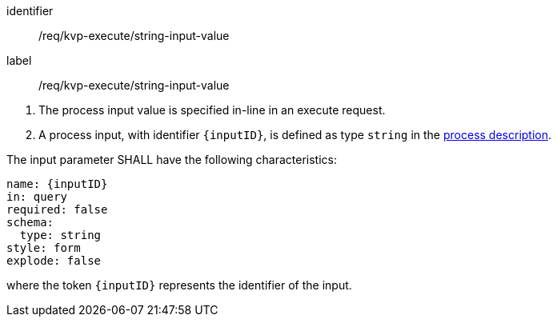 [[req_kvp-execute_string-input-value]]
[requirement]
====
[%metadata]
identifier:: /req/kvp-execute/string-input-value
label:: /req/kvp-execute/string-input-value

[.component,class=conditions]
--
. The process input value is specified in-line in an execute request.
. A process input, with identifier `{inputID}`, is defined as type `string` in the <<sc_process_description,process description>>.
--

[.component,class=part]
--
The input parameter SHALL have the following characteristics:

[source,YAML]
----
name: {inputID}
in: query
required: false
schema:
  type: string
style: form
explode: false
----

where the token `{inputID}` represents the identifier of the input.
--
====
